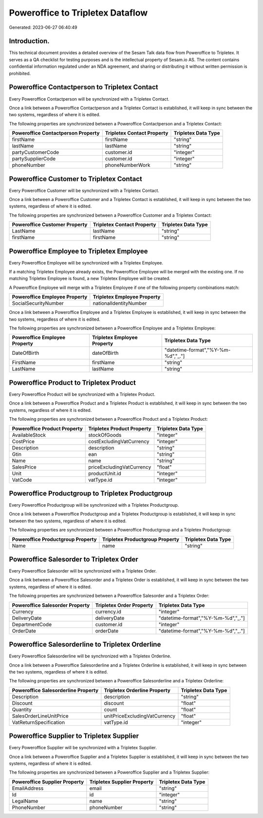 =================================
Poweroffice to Tripletex Dataflow
=================================

Generated: 2023-06-27 06:40:49

Introduction.
------------

This technical document provides a detailed overview of the Sesam Talk data flow from Poweroffice to Tripletex. It serves as a QA checklist for testing purposes and is the intellectual property of Sesam.io AS. The content contains confidential information regulated under an NDA agreement, and sharing or distributing it without written permission is prohibited.

Poweroffice Contactperson to Tripletex Contact
----------------------------------------------
Every Poweroffice Contactperson will be synchronized with a Tripletex Contact.

Once a link between a Poweroffice Contactperson and a Tripletex Contact is established, it will keep in sync between the two systems, regardless of where it is edited.

The following properties are synchronized between a Poweroffice Contactperson and a Tripletex Contact:

.. list-table::
   :header-rows: 1

   * - Poweroffice Contactperson Property
     - Tripletex Contact Property
     - Tripletex Data Type
   * - firstName
     - firstName
     - "string"
   * - lastName
     - lastName
     - "string"
   * - partyCustomerCode
     - customer.id
     - "integer"
   * - partySupplierCode
     - customer.id
     - "integer"
   * - phoneNumber
     - phoneNumberWork
     - "string"


Poweroffice Customer to Tripletex Contact
-----------------------------------------
Every Poweroffice Customer will be synchronized with a Tripletex Contact.

Once a link between a Poweroffice Customer and a Tripletex Contact is established, it will keep in sync between the two systems, regardless of where it is edited.

The following properties are synchronized between a Poweroffice Customer and a Tripletex Contact:

.. list-table::
   :header-rows: 1

   * - Poweroffice Customer Property
     - Tripletex Contact Property
     - Tripletex Data Type
   * - LastName
     - lastName
     - "string"
   * - firstName
     - firstName
     - "string"


Poweroffice Employee to Tripletex Employee
------------------------------------------
Every Poweroffice Employee will be synchronized with a Tripletex Employee.

If a matching Tripletex Employee already exists, the Poweroffice Employee will be merged with the existing one.
If no matching Tripletex Employee is found, a new Tripletex Employee will be created.

A Poweroffice Employee will merge with a Tripletex Employee if one of the following property combinations match:

.. list-table::
   :header-rows: 1

   * - Poweroffice Employee Property
     - Tripletex Employee Property
   * - SocialSecurityNumber
     - nationalIdentityNumber

Once a link between a Poweroffice Employee and a Tripletex Employee is established, it will keep in sync between the two systems, regardless of where it is edited.

The following properties are synchronized between a Poweroffice Employee and a Tripletex Employee:

.. list-table::
   :header-rows: 1

   * - Poweroffice Employee Property
     - Tripletex Employee Property
     - Tripletex Data Type
   * - DateOfBirth
     - dateOfBirth
     - "datetime-format","%Y-%m-%d","_."]
   * - FirstName
     - firstName
     - "string"
   * - LastName
     - lastName
     - "string"


Poweroffice Product to Tripletex Product
----------------------------------------
Every Poweroffice Product will be synchronized with a Tripletex Product.

Once a link between a Poweroffice Product and a Tripletex Product is established, it will keep in sync between the two systems, regardless of where it is edited.

The following properties are synchronized between a Poweroffice Product and a Tripletex Product:

.. list-table::
   :header-rows: 1

   * - Poweroffice Product Property
     - Tripletex Product Property
     - Tripletex Data Type
   * - AvailableStock
     - stockOfGoods
     - "integer"
   * - CostPrice
     - costExcludingVatCurrency
     - "integer"
   * - Description
     - description
     - "string"
   * - Gtin
     - ean
     - "string"
   * - Name
     - name
     - "string"
   * - SalesPrice
     - priceExcludingVatCurrency
     - "float"
   * - Unit
     - productUnit.id
     - "integer"
   * - VatCode
     - vatType.id
     - "integer"


Poweroffice Productgroup to Tripletex Productgroup
--------------------------------------------------
Every Poweroffice Productgroup will be synchronized with a Tripletex Productgroup.

Once a link between a Poweroffice Productgroup and a Tripletex Productgroup is established, it will keep in sync between the two systems, regardless of where it is edited.

The following properties are synchronized between a Poweroffice Productgroup and a Tripletex Productgroup:

.. list-table::
   :header-rows: 1

   * - Poweroffice Productgroup Property
     - Tripletex Productgroup Property
     - Tripletex Data Type
   * - Name
     - name
     - "string"


Poweroffice Salesorder to Tripletex Order
-----------------------------------------
Every Poweroffice Salesorder will be synchronized with a Tripletex Order.

Once a link between a Poweroffice Salesorder and a Tripletex Order is established, it will keep in sync between the two systems, regardless of where it is edited.

The following properties are synchronized between a Poweroffice Salesorder and a Tripletex Order:

.. list-table::
   :header-rows: 1

   * - Poweroffice Salesorder Property
     - Tripletex Order Property
     - Tripletex Data Type
   * - Currency
     - currency.id
     - "integer"
   * - DeliveryDate
     - deliveryDate
     - "datetime-format","%Y-%m-%d","_."]
   * - DepartmentCode
     - customer.id
     - "integer"
   * - OrderDate
     - orderDate
     - "datetime-format","%Y-%m-%d","_."]


Poweroffice Salesorderline to Tripletex Orderline
-------------------------------------------------
Every Poweroffice Salesorderline will be synchronized with a Tripletex Orderline.

Once a link between a Poweroffice Salesorderline and a Tripletex Orderline is established, it will keep in sync between the two systems, regardless of where it is edited.

The following properties are synchronized between a Poweroffice Salesorderline and a Tripletex Orderline:

.. list-table::
   :header-rows: 1

   * - Poweroffice Salesorderline Property
     - Tripletex Orderline Property
     - Tripletex Data Type
   * - Description
     - description
     - "string"
   * - Discount
     - discount
     - "float"
   * - Quantity
     - count
     - "float"
   * - SalesOrderLineUnitPrice
     - unitPriceExcludingVatCurrency
     - "float"
   * - VatReturnSpecification
     - vatType.id
     - "integer"


Poweroffice Supplier to Tripletex Supplier
------------------------------------------
Every Poweroffice Supplier will be synchronized with a Tripletex Supplier.

Once a link between a Poweroffice Supplier and a Tripletex Supplier is established, it will keep in sync between the two systems, regardless of where it is edited.

The following properties are synchronized between a Poweroffice Supplier and a Tripletex Supplier:

.. list-table::
   :header-rows: 1

   * - Poweroffice Supplier Property
     - Tripletex Supplier Property
     - Tripletex Data Type
   * - EmailAddress
     - email
     - "string"
   * - Id
     - id
     - "integer"
   * - LegalName
     - name
     - "string"
   * - PhoneNumber
     - phoneNumber
     - "string"

